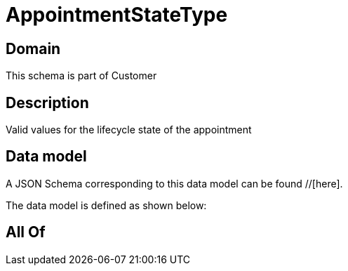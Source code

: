 = AppointmentStateType

[#domain]
== Domain

This schema is part of Customer

[#description]
== Description
Valid values for the lifecycle state of the appointment


[#data_model]
== Data model

A JSON Schema corresponding to this data model can be found //[here].



The data model is defined as shown below:


[#all_of]
== All Of

